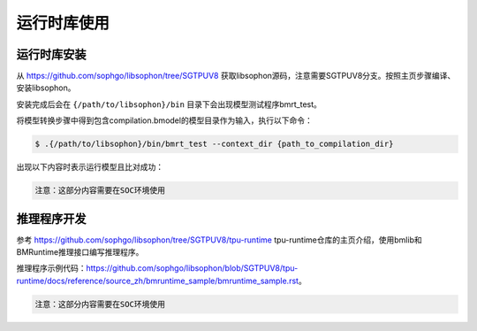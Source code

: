 运行时库使用
============

运行时库安装
------------------

从 https://github.com/sophgo/libsophon/tree/SGTPUV8 获取libsophon源码，注意需要SGTPUV8分支。按照主页步骤编译、安装libsophon。

安装完成后会在 ``{/path/to/libsophon}/bin`` 目录下会出现模型测试程序bmrt_test。

将模型转换步骤中得到包含compilation.bmodel的模型目录作为输入，执行以下命令：

.. code-block:: shell

    $ .{/path/to/libsophon}/bin/bmrt_test --context_dir {path_to_compilation_dir}

出现以下内容时表示运行模型且比对成功：

.. figure:: ../assets/bmrt_test.png
   :scale: 100%
   :align: center
   :alt: BMRT SUCCESS

.. code-block:: shell

    注意：这部分内容需要在SOC环境使用

推理程序开发
------------------

参考 https://github.com/sophgo/libsophon/tree/SGTPUV8/tpu-runtime tpu-runtime仓库的主页介绍，使用bmlib和BMRuntime推理接口编写推理程序。

推理程序示例代码：https://github.com/sophgo/libsophon/blob/SGTPUV8/tpu-runtime/docs/reference/source_zh/bmruntime_sample/bmruntime_sample.rst。

.. code-block:: shell

    注意：这部分内容需要在SOC环境使用